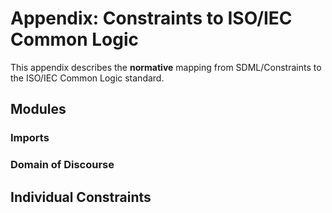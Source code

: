 #+LANGUAGE: en
#+STARTUP: overview hidestars inlineimages entitiespretty

* Appendix: Constraints to ISO/IEC Common Logic

This appendix describes the *normative* mapping from SDML/Constraints to the ISO/IEC Common Logic standard.
** Modules

*** Imports

*** Domain of Discourse

** Individual Constraints

